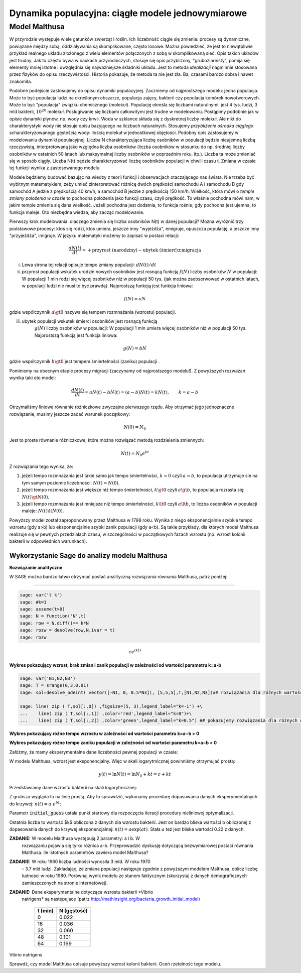 .. -*- coding: utf-8 -*-


Dynamika populacyjna: ciągłe modele jednowymiarowe
--------------------------------------------------


Model Malthusa
~~~~~~~~~~~~~~

W przyrodzie występuje wiele gatunków zwierząt i roślin. Ich
liczebność ciągle się zmienia: procesy są dynamiczne, powiązane między
sobą, oddziaływania są skomplikowane, często losowe. Można powiedzieć,
że jest to niewątpliwie przykład realnego układu złożonego z wielu
elementów połączonych z sobą w skomplikowaną sieć. Opis takich układów
jest trudny. Jak to często bywa w naukach przyrodniczych, stosuje się
opis przybliżony, "gruboziarnisty", pomija się elementy mniej istotne
i uwzględnia się najważniejsze składniki układu. Jest to metoda
*idealizacji* nagminnie stosowana przez fizyków do opisu
rzeczywistości. Historia pokazuje, że metoda ta nie jest zła. Ba,
czasami bardzo dobra i nawet znakomita. 

Podobne podejście zastosujemy do opisu dynamiki
populacyjnej. Zaczniemy od najprostszego modelu: jedna populacja. Może
to być populacja ludzi na określonym obszarze, populacja zajęcy,
bakterii czy populacja komórek nowotworowych. Może to być "populacja"
związku chemicznego (molekuł). Populację określa się liczbami
naturalnymi: jest 4 tys. ludzi, 3 mld bakterii, :math:`10^{20}`
molekuł. Posługiwanie się liczbami całkowitymi jest trudne w
modelowaniu. Postąpimy podobnie jak w opisie dynamiki płynów, np. wody
czy krwii. Woda w szklance składa się z dyskretnej liczby molekuł. Ale
nikt do charakterystyki wody nie stosuje opisu bazyjącego na liczbach
naturalnych.  Stosujemy *przybliżenie ośrodka ciągłego*
scharakteryzowanego gęstością wody: ilością molekuł w jednostkowej
objętości. Podobny opis zastosujemy w modelowaniu dynamiki
populacyjnej. Liczba N charakteryzująca liczbę osobników w populacji
będzie nieujemną liczbą rzeczywistą, interpretowaną jako względna
liczba osobników (liczba osobników w stosunku do np. średniej liczby
osobników w ostatnich 50 latach lub maksymalnej liczby osobników w
poprzednim roku, itp.). Liczba ta może zmieniać się w sposób
ciągły. Liczba N(t) będzie charakteryzować liczbę osobników populacji
w chwili czasu t.  Zmiana w czasie tej funkcji wynika z zastosowanego
modelu. 

Modele będziemy budować bazując na wiedzy z teorii funkcji i
obserwacjach otaczającego nas świata. Nie trzeba być wybitnym
matematykiem, żeby umieć zinterpretować różnicę dwóch prędkości
samochodu A i samochodu B gdy samochód A jedzie z prędkością 40 km/h,
a samochód B jedzie z prędkością 150 km/h. Wielkość, która mówi o
*tempie zmiany położenia w czasie* to pochodna położenia jako funkcji
czasu, czyli prędkość. To właśnie pochodna mówi nam, w jakim tempie
zmienia się dana wielkość. Jeżeli pochodna jest dodatnia, to funkcja
rośnie; gdy pochodna jest ujemna, to funkcja maleje. Oto niezbędna
wiedza, aby zacząć modelowanie.


Pierwszy krok modelowania: dlaczego zmienia się liczba osobników N(t)
w danej populacji?  Można wyróżnić trzy podstawowe procesy: ktoś się
rodzi, ktoś umiera, jeszcze inny "wyjeżdża", emigruje, opuszcza
populację, a jeszcze inny "przyjeżdża", imigruje. W języku matematyki
możemy to zapisać w postaci relacji:


.. MATH::

    \frac{dN(t)}{dt}= +\text{przyrost (narodziny)} - \text{ubytek (śmierć)}  \pm  \text{migracja}


(i) Lewa  strona  tej relacji opisuje tempo zmiany populacji: :math:`dN(t)/dt`


(ii) przyrost populacji wskutek urodzin nowych osobników jest rosnącą
     funkcją :math:`f(N)` liczby osobników :math:`N` w populacji: W
     populacji 1 mln rodzi się więcej osobników niż w populacji 50
     tys. (jak można zaobserwować w ostatnich latach, w populacji
     ludzi nie musi to być prawdą).  Najprostszą funkcją jest funkcja
     liniowa:


.. MATH::

    f(N) = a N


gdzie współczynnik :math:`a \gt 0` nazywa się tempem rozmnażania
(wzrostu) populacji.


(iii) ubytek populacji wskutek śmierci osobników jest rosnącą funkcją
       :math:`g(N)` liczby osobników w populacji: W populacji 1 mln
       umiera więcej osobników niż w populacji 50 tys.  Najprostszą
       funkcją jest funkcja liniowa:


.. MATH::

    g(N) = b N


gdzie współczynnik  :math:`b \gt 0` jest tempem śmiertelności (zaniku) populacji .


Pominiemy na obecnym etapie procesy migracji (zaczynamy od najprostszego modelu!).  Z powyższych rozważań wynika taki oto model:


.. MATH::

    \frac{dN(t)}{dt}= a N(t) - b N(t)  = (a-b) N(t) = k N(t), \quad \quad  k=a-b


Otrzymaliśmy liniowe równanie różniczkowe zwyczajne pierwszego rzędu. Aby otrzymać  jego jednoznaczne rozwiązanie, musimy jeszcze zadać warunek początkowy:  

.. MATH::

    N(0) = N_0


Jest to proste równanie różniczkowe, które można rozwiązać metodą rozdzielenia zmiennych:


.. MATH::

    N(t)= N_0  e^{kt}


Z rozwiązania tego wynika, że:


1. jeżeli  tempo rozmnażania  jest takie samo jak tempo śmiertelności, :math:`k=0` czyli :math:`a=b`,  to populacja utrzymuje sie na tym samym poziomie liczebności:  :math:`N(t) = N(0)`.


2. jeżeli  tempo rozmnażania  jest większe niż  tempo śmiertelności, :math:`k\gt 0` czyli :math:`a \gt b`, to populacja rozrasta się: :math:`N(t)  \gt  N(0)`.


3. jeżeli  tempo rozmnażania  jest  mniejsze niż  tempo śmiertelności, :math:`k\lt 0` czyli :math:`a \lt b`,   to liczba osobników w populacji maleje:  :math:`N(t)  \lt  N(0)`.


Powyższy model został zaproponowany przez Malthusa w 1798 roku. Wynika z niego eksponencjalnie szybkie  tempo wzrostu (gdy a>b) lub eksponencjalnie szybki zanik populacji (gdy a<b). Są takie przykłady,  dla których model Malthusa realizuje się w pewnych przedziałach czasu, w szczególności  w początkowych fazach wzrostu (np. wzrost kolonii bakterii w odpowiednich warunkach).


**Wykorzystanie Sage do analizy  modelu Malthusa**
""""""""""""""""""""""""""""""""""""""""""""""""""

**Rozwiązanie analityczne**


W SAGE można bardzo łatwo otrzymać postać analityczną rozwiązania równania Malthusa, patrz poniżej:


****


.. code-block:: python

    sage: var('t k')
    sage: #k=1
    sage: assume(t>0)
    sage: N = function('N',t)
    sage: row = N.diff()== k*N
    sage: rozw = desolve(row,N,ivar = t)
    sage: rozw


.. MATH::

    c e^{(kt)}


.. end of output


**Wykres pokazujący wzrost, brak zmian i zanik populacji w zależności od wartości parametru k=a-b**


.. code-block:: python

    sage: var('N1,N2,N3')
    sage: T = srange(0,3,0.01)
    sage: sol=desolve_odeint( vector([-N1, 0, 0.5*N3]), [5,5,5],T,[N1,N2,N3])## rozwiązania dla różnych wartości k=-1, 0, 0.5

    sage: line( zip ( T,sol[:,0]) ,figsize=(5, 3),legend_label="k=-1") +\
    ...    line( zip ( T,sol[:,1]) ,color='red',legend_label="k=0")+\
    ...    line( zip ( T,sol[:,2]) ,color='green',legend_label="k=0.5") ## pokazujemy rozwiązania dla różnych wartości k=-1, 0, 0.5


.. image:: figs/cell_6_sage0.png
    :align: center


.. end of output


**Wykres pokazujący różne tempo wzrostu w zależności od wartości parametru k=a−b > 0**


.. sagecellserver::

    T1 = srange(0,1.5,0.01)
    sol1=desolve_odeint( vector([N1, 2*N2, 2.5*N3]), [5,5,5],T1,[N1,N2,N3])
    line( zip ( T1,sol1[:,0]) ,figsize=(5, 3),legend_label="k=1") +\
     line( zip ( T1,sol1[:,1]) ,color='red',legend_label="k=2")+\
     line( zip ( T1,sol1[:,2]) ,color='green',legend_label="k=2.5") ## pokazujemy rozwiązania dla dodatnich wartości k=1, 2, 2.5



**Wykres pokazujący różne tempo  zaniku populacji w zależności od wartości parametru k=a−b < 0**


.. sagecellserver::

    T2 = srange(0,2,0.01)
    sol2=desolve_odeint( vector([-N1, -2*N2, -3*N3]), [5,5,5],T2,[N1,N2,N3])
    line( zip ( T2,sol2[:,0]) ,figsize=(5,3),legend_label="k=-1") +\
     line( zip ( T2,sol2[:,1]) ,color='red',legend_label="k=-2")+\
     line( zip ( T2,sol2[:,2]) ,color='green',legend_label="k=-3") ## pokazujemy rozwiązania dla ujemnych wartości k=-1, -2, -3



Załóżmy, że mamy eksperymentalne dane liczebności pewnej populacji w czasie:


.. sagecellserver::

    t = [0 , 16 ,  32 , 48 , 64 ]
    X = [0.022, 0.036,  0.060, 0.101,  0.169 ]


W modelu Malthusa, wzrost jest eksponencjalny. Więc w skali
logarytmicznej powinniśmy otrzymujać prostą:

.. math::

   y(t) = \ln N(t) = \ln N_0 + k t = c + k t


Przedstawiamy  dane wzrostu bakterii na  skali logarytmicznej:


.. sagecellserver::

    point(zip(t,map(log,X)),color='red',figsize=4)


Z grubsza wygląda to na linię prostą. Aby to sprawdzić,  wykonamy procedurę dopasowania danych eksperymentalnych do krzywej: :math:`n(t) = a \; e^{ b t}`:


.. sagecellserver::

    var('x a b')
    model(x) = a * exp(b * x )
    fit = find_fit (zip(t,X), model, solution_dict=True,initial_guess=(.1,.1)) 
    print fit
    fit2 = find_fit (zip(t[:2],X[:2]), model, solution_dict=True)
    print fit2
    plot( model(x).subs(fit), (x,-20,70))  + plot( model(x).subs(fit2), (x,-20,70),color='green')  + point(zip(t,X),color='red',figsize=4)

Parametr :code:`initial_guess` ustala punkt startowy dla rozpoczęcia
iteracji procedury nieliniowej optymalizacji.



Ostatnia liczba to wartość $k$ obliczona z danych dla wzrostu
bakterii. Jest on bardzo bliska wartości b obliczonej z dopasowania
danych do krzywej eksponencjalnej: :math:`n(t) = a \exp(a t)`. Stała
:math:`a` też jest bliska wartości 0.22 z danych.




**ZADANIE:** W modelu Malthusa występują 2 parametry: a i b. W
 rozwiązaniu pojawia się tylko różnica a\-b. Przeprowadzić dyskusję
 dotyczącą bezwymiarowej postaci równania Malthusa. Ile istotnych
 parametrów zawiera model Malthusa?


**ZADANIE:** W roku 1960 liczba ludności wynosiła 3 mld. W roku 1970
 \- 3.7 mld ludzi.  Zakładając, że zmiana populacji następuje zgodnie
 z powyższym modelem Malthusa, oblicz liczbę ludności w roku 1980.
 Porównaj wynik modelu ze stanem faktycznym (skorzystaj z danych
 demograficznych zamieszczonych na stronie internetowej).





**ZADANIE:** Dane eksperymentalne dotyczące wzrostu bakterii *Vibrio
 natrigens* są nastepujace (patrz
 http://mathinsight.org/bacteria_growth_initial_model)


    ===========  ================
     t  (min)       N (gęstość)
    ===========  ================
       0                0.022
      16                0.036
      32                0.060
      48                0.101
      64                0.169
    ===========  ================


Vibrio natrigens

Sprawdź, czy model Malthusa opisuje powyższy wzrost kolonii bakterii.
Oceń rzetelność tego modelu.


